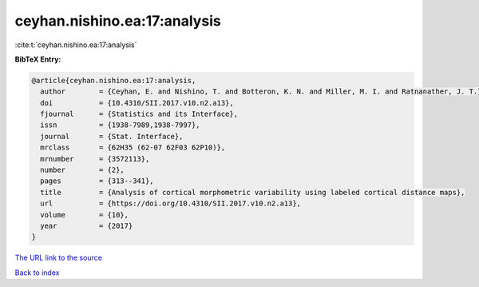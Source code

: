ceyhan.nishino.ea:17:analysis
=============================

:cite:t:`ceyhan.nishino.ea:17:analysis`

**BibTeX Entry:**

.. code-block:: bibtex

   @article{ceyhan.nishino.ea:17:analysis,
     author        = {Ceyhan, E. and Nishino, T. and Botteron, K. N. and Miller, M. I. and Ratnanather, J. T.},
     doi           = {10.4310/SII.2017.v10.n2.a13},
     fjournal      = {Statistics and its Interface},
     issn          = {1938-7989,1938-7997},
     journal       = {Stat. Interface},
     mrclass       = {62H35 (62-07 62F03 62P10)},
     mrnumber      = {3572113},
     number        = {2},
     pages         = {313--341},
     title         = {Analysis of cortical morphometric variability using labeled cortical distance maps},
     url           = {https://doi.org/10.4310/SII.2017.v10.n2.a13},
     volume        = {10},
     year          = {2017}
   }

`The URL link to the source <https://doi.org/10.4310/SII.2017.v10.n2.a13>`__


`Back to index <../By-Cite-Keys.html>`__
